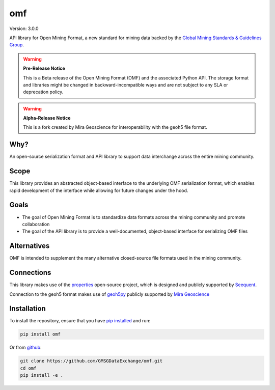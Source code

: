 omf
***

.. image:: https://img.shields.io/pypi/v/mira-omf.svg
    :target: https://pypi.python.org/pypi/mira-omf
    :alt: Latest PyPI version

.. image:: https://readthedocs.org/projects/omf/badge/?version=stable
    :target: http://omf.readthedocs.io/en/stable/
    :alt: Documentation

.. image:: https://img.shields.io/badge/license-MIT-blue.svg
    :target: https://github.com/MiraGeoscience/omf/blob/main/LICENSE
    :alt: MIT license

.. image:: https://github.com/MiraGeoscience/omf/actions/workflows/pytest-windows.yml/badge.svg
    :target: https://github.com/MiraGeoscience/omf/actions/workflows/pytest-windows.yml
    :alt: pytest


Version: 3.0.0

API library for Open Mining Format, a new standard for mining data backed by
the `Global Mining Standards & Guidelines Group <http://www.globalminingstandards.org/>`_.

.. warning::
    **Pre-Release Notice**

    This is a Beta release of the Open Mining Format (OMF) and the associated
    Python API. The storage format and libraries might be changed in
    backward-incompatible ways and are not subject to any SLA or deprecation
    policy.

.. warning::
    **Alpha-Release Notice**

    This is a fork created by Mira Geoscience for interoperability with the
    geoh5 file format.

Why?
----

An open-source serialization format and API library to support data interchange
across the entire mining community.

Scope
-----

This library provides an abstracted object-based interface to the underlying
OMF serialization format, which enables rapid development of the interface while
allowing for future changes under the hood.

Goals
-----

- The goal of Open Mining Format is to standardize data formats across the
  mining community and promote collaboration
- The goal of the API library is to provide a well-documented, object-based
  interface for serializing OMF files

Alternatives
------------

OMF is intended to supplement the many alternative closed-source file formats
used in the mining community.

Connections
-----------

This library makes use of the `properties <https://github.com/seequent/properties>`_
open-source project, which is designed and publicly supported by
`Seequent <https://seequent.com>`_.

Connection to the geoh5 format makes use of `geoh5py <https://geoh5py.readthedocs.io/>`_
publicly supported by `Mira Geoscience <https://mirageoscience.com/>`_

Installation
------------

To install the repository, ensure that you have
`pip installed <https://pip.pypa.io/en/stable/installing/>`_ and run:

.. code:: bash

    pip install omf

Or from `github <https://github.com/GMSGDataExchange/omf>`_:

.. code:: bash

    git clone https://github.com/GMSGDataExchange/omf.git
    cd omf
    pip install -e .
